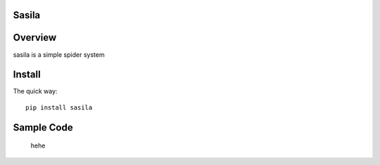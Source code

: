 Sasila
======
.. image:: https://img.shields.io/badge/version-0.0.1-green.svg
   :target: https://pypi.python.org/pypi/Sasila
   :alt: Sasila Version

.. image:: https://img.shields.io/badge/pypi-v1.4.0-green.svg
   :target: https://pypi.python.org/pypi/Sasila
   :alt: Wheel Status

Overview
========
sasila is a simple spider system

Install
=======

The quick way::

    pip install sasila

Sample Code
=======

    hehe


